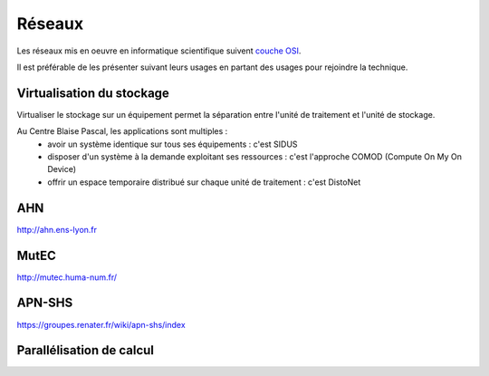Réseaux
=======

Les réseaux mis en oeuvre en informatique scientifique suivent `couche OSI <http://fr.wikipedia.org/wiki/Mod%C3%A8le_OSI>`_.

Il est préférable de les présenter suivant leurs usages en partant des usages pour rejoindre la technique.


Virtualisation du stockage
--------------------------

Virtualiser le stockage sur un équipement permet la séparation entre l'unité de traitement et l'unité de stockage.

Au Centre Blaise Pascal, les applications sont multiples :
  * avoir un système identique sur tous ses équipements : c'est SIDUS
  * disposer d'un système à la demande exploitant ses ressources : c'est l'approche COMOD (Compute On My On Device)
  * offrir un espace temporaire distribué sur chaque unité de traitement : c'est DistoNet

AHN
---

http://ahn.ens-lyon.fr

MutEC
-----

http://mutec.huma-num.fr/

APN-SHS
------

https://groupes.renater.fr/wiki/apn-shs/index

Parallélisation de calcul
-------------------------

